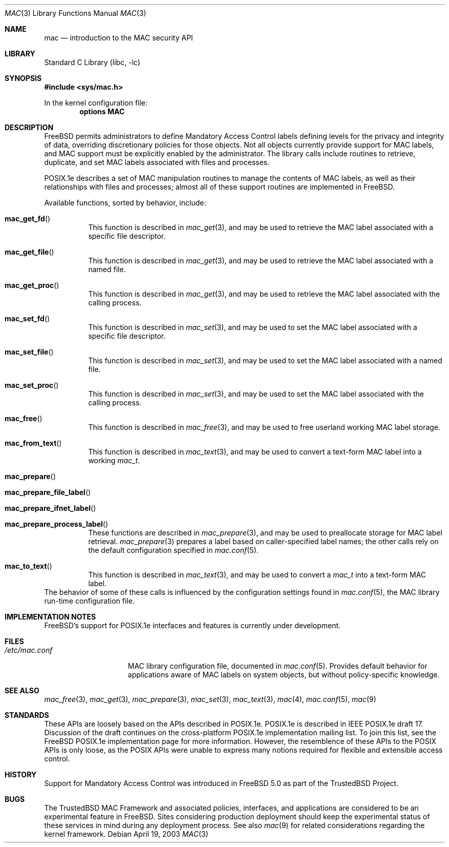 .\" Copyright (c) 2001, 2003 Networks Associates Technology, Inc.
.\" All rights reserved.
.\"
.\" This software was developed for the FreeBSD Project by Chris
.\" Costello at Safeport Network Services and Network Associates
.\" Laboratories, the Security Research Division of Network Associates,
.\" Inc. under DARPA/SPAWAR contract N66001-01-C-8035 ("CBOSS"), as part
.\" of the DARPA CHATS research program.
.\"
.\" Redistribution and use in source and binary forms, with or without
.\" modification, are permitted provided that the following conditions
.\" are met:
.\" 1. Redistributions of source code must retain the above copyright
.\"    notice, this list of conditions and the following disclaimer.
.\" 2. Redistributions in binary form must reproduce the above copyright
.\"    notice, this list of conditions and the following disclaimer in the
.\"    documentation and/or other materials provided with the distribution.
.\"
.\" THIS SOFTWARE IS PROVIDED BY THE AUTHORS AND CONTRIBUTORS ``AS IS'' AND
.\" ANY EXPRESS OR IMPLIED WARRANTIES, INCLUDING, BUT NOT LIMITED TO, THE
.\" IMPLIED WARRANTIES OF MERCHANTABILITY AND FITNESS FOR A PARTICULAR PURPOSE
.\" ARE DISCLAIMED.  IN NO EVENT SHALL THE AUTHORS OR CONTRIBUTORS BE LIABLE
.\" FOR ANY DIRECT, INDIRECT, INCIDENTAL, SPECIAL, EXEMPLARY, OR CONSEQUENTIAL
.\" DAMAGES (INCLUDING, BUT NOT LIMITED TO, PROCUREMENT OF SUBSTITUTE GOODS
.\" OR SERVICES; LOSS OF USE, DATA, OR PROFITS; OR BUSINESS INTERRUPTION)
.\" HOWEVER CAUSED AND ON ANY THEORY OF LIABILITY, WHETHER IN CONTRACT, STRICT
.\" LIABILITY, OR TORT (INCLUDING NEGLIGENCE OR OTHERWISE) ARISING IN ANY WAY
.\" OUT OF THE USE OF THIS SOFTWARE, EVEN IF ADVISED OF THE POSSIBILITY OF
.\" SUCH DAMAGE.
.\"
.\" $FreeBSD$
.\"
.Dd April 19, 2003
.Dt MAC 3
.Os
.Sh NAME
.Nm mac
.Nd introduction to the MAC security API
.Sh LIBRARY
.Lb libc
.Sh SYNOPSIS
.In sys/mac.h
.Pp
In the kernel configuration file:
.Cd "options MAC"
.Sh DESCRIPTION
.Fx
permits administrators to define Mandatory Access Control labels
defining levels for the privacy and integrity of data,
overriding discretionary policies
for those objects.
Not all objects currently provide support for MAC labels,
and MAC support must be explicitly enabled by the administrator.
The library calls include routines to retrieve, duplicate,
and set MAC labels associated with files and processes.
.Pp
POSIX.1e describes a set of MAC manipulation routines
to manage the contents of MAC labels,
as well as their relationships with
files and processes;
almost all of these support routines
are implemented in
.Fx .
.Pp
Available functions, sorted by behavior, include:
.Bl -tag -width indent
.It Fn mac_get_fd
This function is described in
.Xr mac_get 3 ,
and may be used to retrieve the
MAC label associated with
a specific file descriptor.
.It Fn mac_get_file
This function is described in
.Xr mac_get 3 ,
and may be used to retrieve the
MAC label associated with
a named file.
.It Fn mac_get_proc
This function is described in
.Xr mac_get 3 ,
and may be used to retrieve the
MAC label associated with
the calling process.
.It Fn mac_set_fd
This function is described in
.Xr mac_set 3 ,
and may be used to set the
MAC label associated with
a specific file descriptor.
.It Fn mac_set_file
This function is described in
.Xr mac_set 3 ,
and may be used to set the
MAC label associated with
a named file.
.It Fn mac_set_proc
This function is described in
.Xr mac_set 3 ,
and may be used to set the
MAC label associated with
the calling process.
.It Fn mac_free
This function is described in
.Xr mac_free 3 ,
and may be used to free
userland working MAC label storage.
.It Fn mac_from_text
This function is described in
.Xr mac_text 3 ,
and may be used to convert
a text-form MAC label
into a working
.Vt mac_t .
.It Fn mac_prepare
.It Fn mac_prepare_file_label
.It Fn mac_prepare_ifnet_label
.It Fn mac_prepare_process_label
These functions are described in
.Xr mac_prepare 3 ,
and may be used to preallocate storage for MAC label retrieval.
.Xr mac_prepare 3
prepares a label based on caller-specified label names; the other calls
rely on the default configuration specified in
.Xr mac.conf 5 .
.It Fn mac_to_text
This function is described in
.Xr mac_text 3 ,
and may be used to convert a
.Vt mac_t
into a text-form MAC label.
.El
The behavior of some of these calls is influenced by the configuration
settings found in
.Xr mac.conf 5 ,
the MAC library run-time configuration file.
.Sh IMPLEMENTATION NOTES
.Fx Ns 's
support for POSIX.1e interfaces and features
is
.Ud .
.Sh FILES
.Bl -tag -width ".Pa /etc/mac.conf" -compact
.It Pa /etc/mac.conf
MAC library configuration file, documented in
.Xr mac.conf 5 .
Provides default behavior for applications aware of MAC labels on
system objects, but without policy-specific knowledge.
.El
.Sh SEE ALSO
.Xr mac_free 3 ,
.Xr mac_get 3 ,
.Xr mac_prepare 3 ,
.Xr mac_set 3 ,
.Xr mac_text 3 ,
.Xr mac 4 ,
.Xr mac.conf 5 ,
.Xr mac 9
.Sh STANDARDS
These APIs are loosely based on the APIs described in POSIX.1e.
POSIX.1e is described in IEEE POSIX.1e draft 17.
Discussion of the draft
continues on the cross-platform POSIX.1e implementation mailing list.
To join this list, see the
.Fx
POSIX.1e implementation page
for more information.
However, the resemblence of these APIs to the POSIX APIs is only loose,
as the POSIX APIs were unable to express many notions required for
flexible and extensible access control.
.Sh HISTORY
Support for Mandatory Access Control was introduced in
.Fx 5.0
as part of the
.Tn TrustedBSD
Project.
.Sh BUGS
The
.Tn TrustedBSD
MAC Framework and associated policies, interfaces, and
applications are considered to be an experimental feature in
.Fx .
Sites considering production deployment should keep the experimental
status of these services in mind during any deployment process.
See also
.Xr mac 9
for related considerations regarding the kernel framework.
